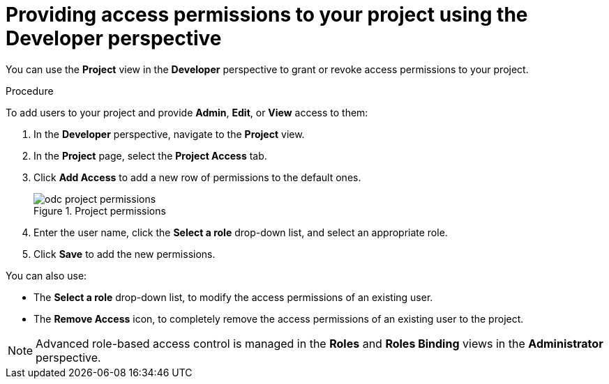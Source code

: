 // Module included in the following assemblies:
//
// applications/projects/working-with-projects.adoc

:_content-type: PROCEDURE
[id="odc-providing-project-permissions-using-developer-perspective_{context}"]
= Providing access permissions to your project using the Developer perspective

You can use the *Project* view in the *Developer* perspective to grant or revoke access permissions to your project.

.Procedure
To add users to your project and provide *Admin*, *Edit*, or *View* access to them:

. In the *Developer* perspective, navigate to the *Project* view.
. In the *Project* page, select the *Project Access* tab.
. Click *Add Access* to add a new row of permissions to the default ones.
+
.Project permissions
image::odc_project_permissions.png[]
. Enter the user name, click the *Select a role* drop-down list, and select an appropriate role.
. Click *Save* to add the new permissions.

You can also use:

* The *Select a role* drop-down list, to modify the access permissions of an existing user.
* The *Remove Access* icon, to completely remove the access permissions of an existing user to the project.

[NOTE]
====
Advanced role-based access control is managed in the *Roles* and *Roles Binding* views in the *Administrator* perspective.
====
